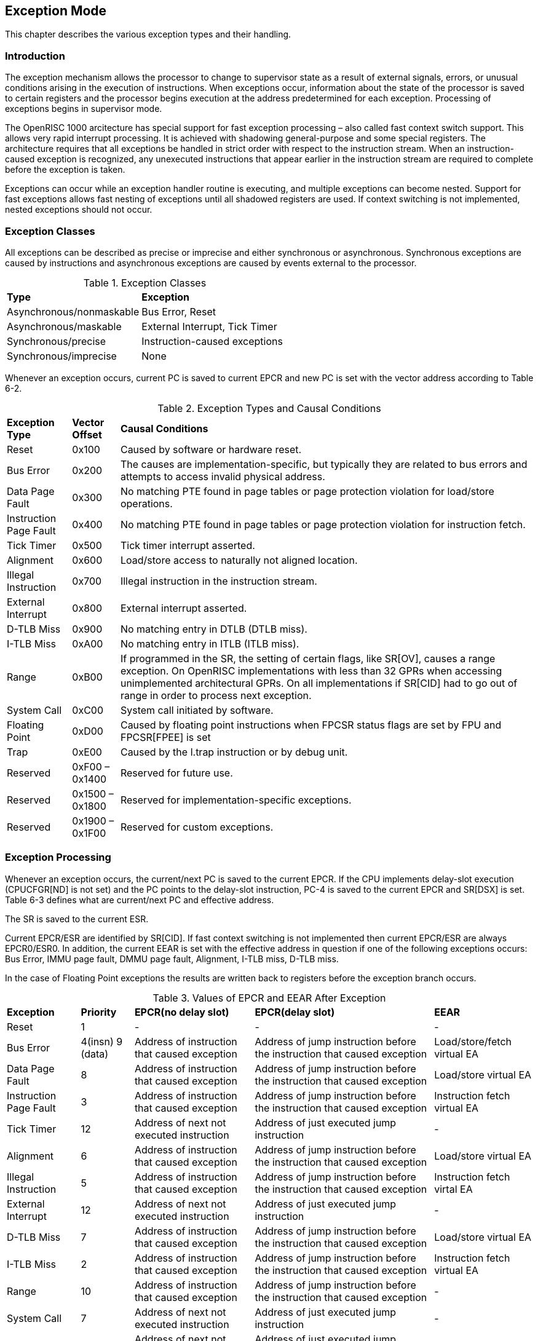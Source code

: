 [[ExceptionMode]]
== Exception Mode

This chapter describes the various exception types and their handling.

=== Introduction

The exception mechanism allows the processor to change to supervisor state as a result of
external signals, errors, or unusual conditions arising in the execution of instructions. When
exceptions occur, information about the state of the processor is saved to certain registers and
the processor begins execution at the address predetermined for each exception. Processing of
exceptions begins in supervisor mode.

The OpenRISC 1000 arcitecture has special support for fast exception processing – also called
fast context switch support. This allows very rapid interrupt processing. It is achieved with
shadowing general-purpose and some special registers. The architecture requires that all
exceptions be handled in strict order with respect to the instruction stream. When an
instruction-caused exception is recognized, any unexecuted instructions that appear earlier in
the instruction stream are required to complete before the exception is taken.

Exceptions can occur while an exception handler routine is executing, and multiple exceptions can
become nested. Support for fast exceptions allows fast nesting of exceptions until all shadowed
registers are used. If context switching is not implemented, nested exceptions should not occur.

=== Exception Classes

All exceptions can be described as precise or imprecise and either synchronous or asynchronous.
Synchronous exceptions are caused by instructions and asynchronous exceptions are caused by
events external to the processor.

[[ExceptionClasses]]
.Exception Classes
[%autowidth, float="center", align="center", cols="^,^", options="headers",]
|===
|*Type* |*Exception*
|Asynchronous/nonmaskable |Bus Error, Reset
|Asynchronous/maskable |External Interrupt, Tick Timer
|Synchronous/precise |Instruction-caused exceptions
|Synchronous/imprecise |None
|===

Whenever an exception occurs, current PC is saved to current EPCR and new PC is set
with the vector address according to Table 6-2.
// Need Modify


[[ExceptionTyes]]
.Exception Types and Causal Conditions
[%autowidth, float="center", align="center", cols="^,^,^", options="headers",]
|===
|*Exception Type* |*Vector Offset* |*Causal Conditions*
|Reset |0x100 |Caused by software or hardware reset.
|Bus Error |0x200 |The causes are implementation-specific, but typically they are related to bus
errors and attempts to access invalid physical address.
|Data Page Fault |0x300 |No matching PTE found in page tables or page protection violation for
load/store operations.
|Instruction Page Fault |0x400 |No matching PTE found in page tables or page protection violation
for instruction fetch.
|Tick Timer |0x500 |Tick timer interrupt asserted.
|Alignment |0x600 |Load/store access to naturally not aligned location.
|Illegal Instruction |0x700 |Illegal instruction in the instruction stream.
|External Interrupt |0x800 |External interrupt asserted.
|D-TLB Miss |0x900 |No matching entry in DTLB (DTLB miss).
|I-TLB Miss |0xA00 |No matching entry in ITLB (ITLB miss).
|Range |0xB00 |If programmed in the SR, the setting of certain flags, like SR[OV], causes a range
exception. On OpenRISC implementations with less than 32 GPRs when accessing unimplemented
architectural GPRs. On all implementations if SR[CID] had to go out of range in order to process
next exception.
|System Call |0xC00 |System call initiated by software.
|Floating Point |0xD00 |Caused by floating point instructions when FPCSR status flags are set by
FPU and FPCSR[FPEE] is set
|Trap |0xE00 |Caused by the l.trap instruction or by debug unit.
|Reserved |0xF00 – 0x1400 |Reserved for future use.
|Reserved |0x1500 – 0x1800 |Reserved for implementation-specific exceptions.
|Reserved |0x1900 – 0x1F00 |Reserved for custom exceptions.
|===

=== Exception Processing

Whenever an exception occurs, the current/next PC is saved to the current EPCR. If the CPU
implements delay-slot execution (CPUCFGR[ND] is not set) and the PC points to the delay-slot
instruction, PC-4 is saved to the current EPCR and SR[DSX] is set. Table 6-3 defines what are
current/next PC and effective address.

The SR is saved to the current ESR.

Current EPCR/ESR are identified by SR[CID]. If fast context switching is not implemented then
current EPCR/ESR are always EPCR0/ESR0. In addition, the current EEAR is set with the effective
address in question if one of the following exceptions occurs: Bus Error, IMMU page fault, DMMU
page fault, Alignment, I-TLB miss, D-TLB miss.

In the case of Floating Point exceptions the results are written back to registers before the
exception branch occurs.
[[ValuesOfEPCR]]
.Values of EPCR and EEAR After Exception
[%autowidth, float="center", align="center", cols="^,^,^,^,^", options="headers",]
|===
|*Exception* |*Priority* |*EPCR(no delay slot)* |*EPCR(delay slot)* |*EEAR*
|Reset |1 |- |- |-
|Bus Error |4(insn) 9 (data) |Address of instruction that caused exception |Address of jump
instruction before the instruction that caused exception |Load/store/fetch virtual EA
|Data Page Fault |8 |Address of instruction that caused exception |Address of jump instruction
before the instruction that caused exception |Load/store virtual EA
|Instruction Page Fault |3 |Address of instruction that caused exception |Address of jump
instruction before the instruction that caused exception |Instruction fetch virtual EA
|Tick Timer |12 |Address of next not executed instruction |Address of just executed jump instruction
|-
|Alignment |6 |Address of instruction that caused exception |Address of jump instruction before
the instruction that caused exception |Load/store virtual EA
|Illegal Instruction |5 |Address of instruction that caused exception |Address of jump
instruction before the instruction that caused exception |Instruction fetch virtal EA
|External Interrupt |12 |Address of next not executed instruction |Address of just executed jump
instruction |-
|D-TLB Miss |7 |Address of instruction that caused exception |Address of jump instruction before
the instruction that caused exception |Load/store virtual EA
|I-TLB Miss |2 |Address of instruction that caused exception |Address of jump instruction before
the instruction that caused exception |Instruction fetch virtual EA
|Range |10 |Address of instruction that caused exception |Address of jump instruction before the
instruction that caused exception |-
|System Call |7 |Address of next not executed instruction |Address of just executed jump instruction
|-
|Floating Point |11 |Address of next not executed instruction |Address of just executed jump
instruction |-
|Trap |7 |Address of instruction that caused exception |Address of jump instruction before the
instruction that caused exception |-
|===

If fast context switching is used, SR[CID] is incremented with each new exception so that a new
set of shadowed registers is used. If SR[CID] will overflow with the current exception, a range
exception is invoked.

However, if SR[CE] is not set, fast context switching is not enabled. In this case all registers
that will be modified by exception handler routine must first be saved. All exceptions set a new
SR where both MMUs are disabled (address translation disabled), supervisor mode is turned on,
and tick timer exceptions and interrupts are disabled. (SR[DME]=0, SR[IME]=0, SR[SM]=1, SR[IEE]=0
and SR[TEE]=0). When enough machine state information has been saved by the exception handler,
SR[TTE] and SR[IEE] can be re-enabled so that tick timer and external interrupts are not blocked.

When returning from an exception handler with l.rfe, SR and PC are restored. If SR[CE] is set,
CID will be automatically decremented and the previous machine state will be restored; otherwise,
general-purpose registers previously saved by exception handler need to be restored as well.

==== Particular delay slot issues

Instructions placed in the delay slot will cause EPCR to be set to the address of the jump
instruction, not the delay slot or target instruction. Because of this, two categories of
instruction should never be placed in the delay slot:

1. Instructions altering the conditions of the jump itself. This is why l.jr must not have a
delay slot instruction modify the target address register.
2. Instructions consistently causing an exception, such as l.sys. Normally l.sys returns to
continue execution, but if placed in a delay slot it instead causes a repeat of the system call
itself. l.trap is generally used as a software breakpoint, so may not have the same concern.

=== Fast Context Switching (Optional)

Fast context switching is a technique that reduces register storing to stack when exceptions
occur. Only one type of exception can be handled, so it is up to the software to figure out what
caused it. Using software, both interrupt handler invokation and thread switching can be handled
very quickly. The hardware should be capable of switching between contexts in only one cycle.

Context can also be switched during an exception or by using a supervisor register CXR (context
register) available only in supervisor mode. CXR is the same for all contexts.

==== Changing Context in Supervisor Mode

The read/write register CXR consists of two parts: the lower 16 bits represents the current
context register set. The upper 16 bits represent the current CID. CCID cannot be accessed in
user mode. Writing to CCID causes an immediate context change. Reading from CCID returns the
running (current) context ID. The context where CID=0 is also called the main context.

[%autowidth, float="center", align="center", cols="^,^,^", options="headers",]
|===
|*BIT* |*31-16* |*15-0*
|Identifier |CCID |CCRS
|Reset |0 |0
|===

CCRS has two functions:

* When an exception occurs, it holds the previous CID.
* It is used to access other context's registers.

==== Context Switch Caused by Exception

When an exception occurs and fast context switching is enabled, the CCID is copied to CCRS and
then set to zero, thus switching to main context.

Functions of the main context are:

* Switching between threads
* Handling exceptions
* Preparing, loading, saving, and releasing context identifiers to/from the CID table

CXR should be stored in a general-purpose register as soon as possible, to allow further
exception nesting.

The following table shows an example how the CID table could be used. Generally, there is no need
that free exception contexts are equal.

[%autowidth, float="center", align="center", cols="^,^", options="headers",]
|===
|*CID* |*Function*
|7 |
|6 |Exception contexts
|5 |
|4 |Thread contexts
|3 |
|2 |
|1 |
|0 |Main context
|===

Four thread contexts are loaded, and software can switch between them freely using main context,
running in supervisor mode. When an exception occurs, first need to be determined what caused it
and switch to the next free exception context. Since exceptions can be nested, more free contexts
may have to be available. Some of the contexts thus need to be stored to memory in order to
switch to a new exception.

The algorithm used in the main context to handle context saving/restoring and switching can be
kept as simple as possible. It should have enough (of its own) registers to store information
such as:

* Current running CID
* Next exception
* Thread cycling info
* Pointers to context table in memory
* Copy of CXR

If the number of interrupts is significant, some sort of defered interrupts calls mechanism can
be used. The main context algorithm should store just I/O information passed by the interrupt for
further execution and return from main context as soon as possible.

==== Accessing Other Contexts’ Registers

This operation can be done only in supervisor mode. In the basic instruction set we have the
l.mtspr and l.mfspr instructions that are used to access shadowed registers
